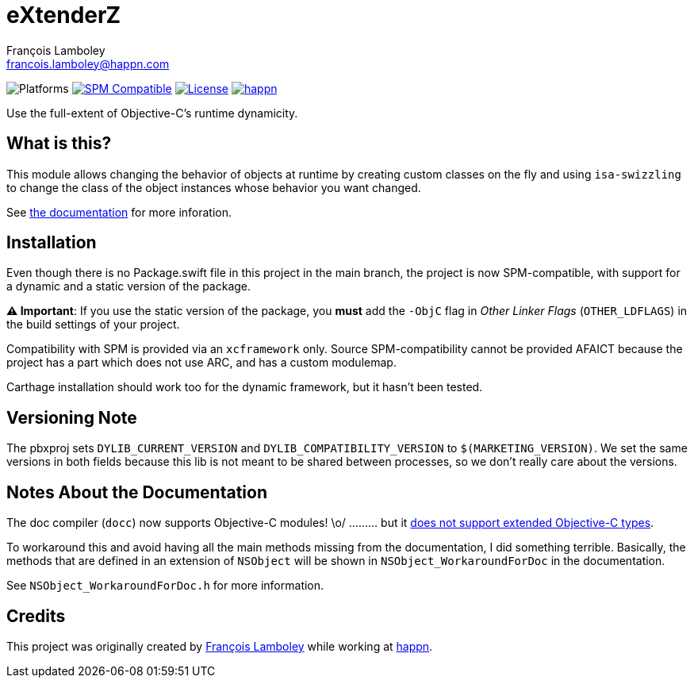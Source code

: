 = eXtenderZ
François Lamboley <francois.lamboley@happn.com>

:happn: https://happn.com
:frizlab: https://github.com/Frizlab

image:https://img.shields.io/badge/platform-macOS%20|%20iOS%20|%20tvOS%20|%20watchOS-lightgrey.svg?style=flat[Platforms] link:https://swift.org/package-manager/[image:https://img.shields.io/badge/SPM-compatible-E05C43.svg?style=flat[SPM Compatible]] link:License.txt[image:https://img.shields.io/github/license/Frizlab/eXtenderZ.svg[License]] link:{happn}[image:https://img.shields.io/badge/from-happn-0087B4.svg?style=flat[happn]]

Use the full-extent of Objective-C’s runtime dynamicity.

== What is this?
This module allows changing the behavior of objects at runtime by creating custom classes on the fly and
 using `isa-swizzling` to change the class of the object instances whose behavior you want changed.

See https://frizlab.github.io/eXtenderZ/documentation/extenderz[the documentation] for more inforation.

== Installation
Even though there is no Package.swift file in this project in the main branch,
 the project is now SPM-compatible,
 with support for a dynamic and a static version of the package.

*⚠️ Important*: If you use the static version of the package, you *must* add the `-ObjC` flag in _Other Linker Flags_
 (`OTHER_LDFLAGS`) in the build settings of your project.

Compatibility with SPM is provided via an `xcframework` only.
Source SPM-compatibility cannot be provided AFAICT because the project has a part which does not use ARC, and has a custom modulemap.

Carthage installation should work too for the dynamic framework, but it hasn’t been tested.

== Versioning Note
The pbxproj sets `DYLIB_CURRENT_VERSION` and `DYLIB_COMPATIBILITY_VERSION` to `$(MARKETING_VERSION)`.
We set the same versions in both fields because this lib is not meant to be shared between processes, so we don’t really care about the versions.

== Notes About the Documentation
The doc compiler (`docc`) now supports Objective-C modules! \o/ ……… but it https://github.com/apple/swift-docc/issues/843[does not support extended Objective-C types].

To workaround this and avoid having all the main methods missing from the documentation, I did something terrible.
Basically, the methods that are defined in an extension of `NSObject` will be shown in `NSObject_WorkaroundForDoc` in the documentation.

See `NSObject_WorkaroundForDoc.h` for more information.

== Credits
This project was originally created by {frizlab}[François Lamboley] while working at {happn}[happn].
